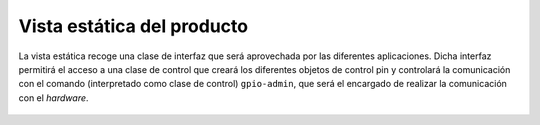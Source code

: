 Vista estática del producto
===========================

.. figure:: ../img/analysis_quick2wire-cpp-api.*
    :align: center

    La vista estática recoge una clase de interfaz que será aprovechada por las diferentes aplicaciones. Dicha interfaz permitirá el acceso a una clase de control que creará los diferentes objetos de control pin y controlará la comunicación con el comando (interpretado como clase de control) ``gpio-admin``, que será el encargado de realizar la comunicación con el *hardware*.